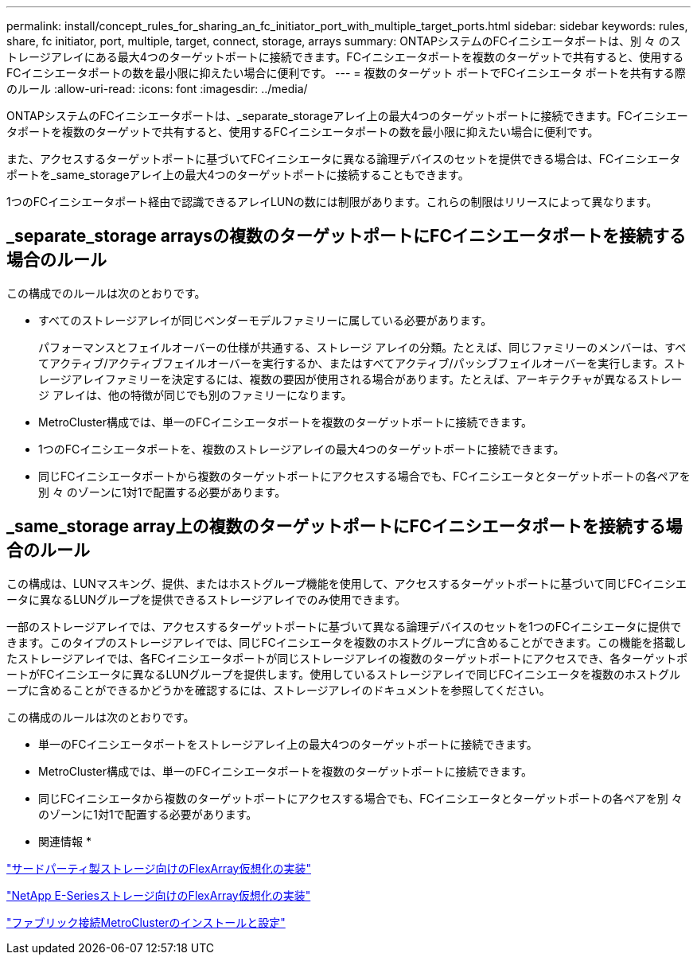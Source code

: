 ---
permalink: install/concept_rules_for_sharing_an_fc_initiator_port_with_multiple_target_ports.html 
sidebar: sidebar 
keywords: rules, share, fc initiator, port, multiple, target, connect, storage, arrays 
summary: ONTAPシステムのFCイニシエータポートは、別 々 のストレージアレイにある最大4つのターゲットポートに接続できます。FCイニシエータポートを複数のターゲットで共有すると、使用するFCイニシエータポートの数を最小限に抑えたい場合に便利です。 
---
= 複数のターゲット ポートでFCイニシエータ ポートを共有する際のルール
:allow-uri-read: 
:icons: font
:imagesdir: ../media/


[role="lead"]
ONTAPシステムのFCイニシエータポートは、_separate_storageアレイ上の最大4つのターゲットポートに接続できます。FCイニシエータポートを複数のターゲットで共有すると、使用するFCイニシエータポートの数を最小限に抑えたい場合に便利です。

また、アクセスするターゲットポートに基づいてFCイニシエータに異なる論理デバイスのセットを提供できる場合は、FCイニシエータポートを_same_storageアレイ上の最大4つのターゲットポートに接続することもできます。

1つのFCイニシエータポート経由で認識できるアレイLUNの数には制限があります。これらの制限はリリースによって異なります。



== _separate_storage arraysの複数のターゲットポートにFCイニシエータポートを接続する場合のルール

この構成でのルールは次のとおりです。

* すべてのストレージアレイが同じベンダーモデルファミリーに属している必要があります。
+
パフォーマンスとフェイルオーバーの仕様が共通する、ストレージ アレイの分類。たとえば、同じファミリーのメンバーは、すべてアクティブ/アクティブフェイルオーバーを実行するか、またはすべてアクティブ/パッシブフェイルオーバーを実行します。ストレージアレイファミリーを決定するには、複数の要因が使用される場合があります。たとえば、アーキテクチャが異なるストレージ アレイは、他の特徴が同じでも別のファミリーになります。

* MetroCluster構成では、単一のFCイニシエータポートを複数のターゲットポートに接続できます。
* 1つのFCイニシエータポートを、複数のストレージアレイの最大4つのターゲットポートに接続できます。
* 同じFCイニシエータポートから複数のターゲットポートにアクセスする場合でも、FCイニシエータとターゲットポートの各ペアを別 々 のゾーンに1対1で配置する必要があります。




== _same_storage array上の複数のターゲットポートにFCイニシエータポートを接続する場合のルール

この構成は、LUNマスキング、提供、またはホストグループ機能を使用して、アクセスするターゲットポートに基づいて同じFCイニシエータに異なるLUNグループを提供できるストレージアレイでのみ使用できます。

一部のストレージアレイでは、アクセスするターゲットポートに基づいて異なる論理デバイスのセットを1つのFCイニシエータに提供できます。このタイプのストレージアレイでは、同じFCイニシエータを複数のホストグループに含めることができます。この機能を搭載したストレージアレイでは、各FCイニシエータポートが同じストレージアレイの複数のターゲットポートにアクセスでき、各ターゲットポートがFCイニシエータに異なるLUNグループを提供します。使用しているストレージアレイで同じFCイニシエータを複数のホストグループに含めることができるかどうかを確認するには、ストレージアレイのドキュメントを参照してください。

この構成のルールは次のとおりです。

* 単一のFCイニシエータポートをストレージアレイ上の最大4つのターゲットポートに接続できます。
* MetroCluster構成では、単一のFCイニシエータポートを複数のターゲットポートに接続できます。
* 同じFCイニシエータから複数のターゲットポートにアクセスする場合でも、FCイニシエータとターゲットポートの各ペアを別 々 のゾーンに1対1で配置する必要があります。


* 関連情報 *

https://docs.netapp.com/us-en/ontap-flexarray/implement-third-party/index.html["サードパーティ製ストレージ向けのFlexArray仮想化の実装"]

https://docs.netapp.com/us-en/ontap-flexarray/implement-e-series/index.html["NetApp E-Seriesストレージ向けのFlexArray仮想化の実装"]

https://docs.netapp.com/us-en/ontap-metrocluster/install-fc/index.html["ファブリック接続MetroClusterのインストールと設定"]
